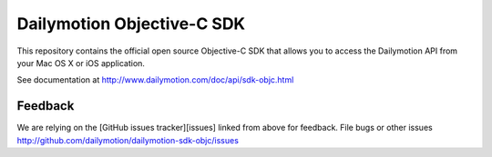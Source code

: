 ###########################
Dailymotion Objective-C SDK
###########################

This repository contains the official open source Objective-C SDK that allows you to access the Dailymotion API from your Mac OS X or iOS application.

See documentation at http://www.dailymotion.com/doc/api/sdk-objc.html

Feedback
--------

We are relying on the [GitHub issues tracker][issues] linked from above for feedback. File bugs or
other issues http://github.com/dailymotion/dailymotion-sdk-objc/issues

